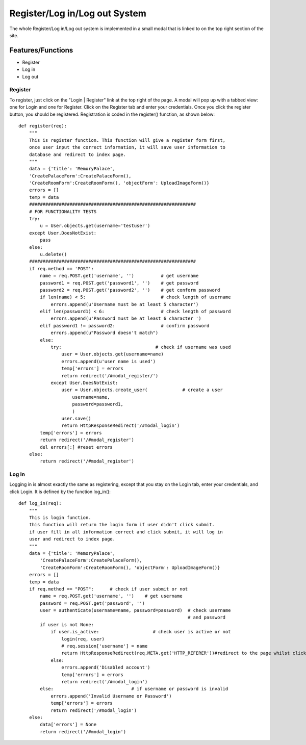 Register/Log in/Log out System
==============================

The whole Register/Log in/Log out system is implemented in a small modal
that is linked to on the top right section of the site.

Features/Functions
------------------

- Register
- Log in
- Log out

Register
~~~~~~~~

To register, just click on the "Login | Register" link at the top right of
the page. A modal will pop up with a tabbed view: one for Login and one for
Register. Click on the Register tab and enter your credentials. Once you
click the register button, you should be registered. Registration is coded
in the register() function, as shown below:

::

    def register(req):
        """
        This is register function. This function will give a register form first,
        once user input the correct information, it will save user information to
        database and redirect to index page.
        """
        data = {'title': 'MemoryPalace',
        'CreatePalaceForm':CreatePalaceForm(),
        'CreateRoomForm':CreateRoomForm(), 'objectForm': UploadImageForm()}
        errors = []
        temp = data
        ##############################################################
        # FOR FUNCTIONALITY TESTS
        try:
            u = User.objects.get(username='testuser')
        except User.DoesNotExist:
            pass
        else:
            u.delete()
        ##############################################################
        if req.method == 'POST':
            name = req.POST.get('username', '')          # get username
            password1 = req.POST.get('password1', '')    # get password
            password2 = req.POST.get('password2', '')    # get conform password
            if len(name) < 5:                            # check length of username
                errors.append(u'Username must be at least 5 character')
            elif len(password1) < 6:                     # check length of password
                errors.append(u'Password must be at least 6 character ')
            elif password1 != password2:                 # confirm password
                errors.append(u"Password doesn't match")
            else:
                try:                                   # check if username was used
                    user = User.objects.get(username=name)
                    errors.append(u'user name is used')
                    temp['errors'] = errors
                    return redirect('/#modal_register/')
                except User.DoesNotExist:
                    user = User.objects.create_user(             # create a user
                        username=name,
                        password=password1,
                        )
                    user.save()
                    return HttpResponseRedirect('/#modal_login')
            temp['errors'] = errors
            return redirect('/#modal_register')
            del errors[:] #reset errors
        else:
            return redirect('/#modal_register')

Log In
~~~~~~

Logging in is almost exactly the same as registering, except that you stay
on the Login tab, enter your credentials, and click Login. It is defined by
the function log_in():

::

    def log_in(req):
        """
        This is login function.
        this function will return the login form if user didn't click submit.
        if user fill in all information correct and click submit, it will log in
        user and redirect to index page.
        """
        data = {'title': 'MemoryPalace',
            'CreatePalaceForm':CreatePalaceForm(),
            'CreateRoomForm':CreateRoomForm(), 'objectForm': UploadImageForm()}
        errors = []
        temp = data
        if req.method == "POST":      # check if user submit or not
            name = req.POST.get('username', '')    # get username
            password = req.POST.get('password', '')
            user = authenticate(username=name, password=password)  # check username
                                                                   # and password
            if user is not None:
                if user.is_active:                    # check user is active or not
                    login(req, user)
                    # req.session['username'] = name
                    return HttpResponseRedirect(req.META.get('HTTP_REFERER'))#redirect to the page whilst clicking on the modal
                else:
                    errors.append('Disabled account')
                    temp['errors'] = errors
                    return redirect('/#modal_login')
            else:                             # if username or password is invalid
                errors.append('Invalid Username or Password')
                temp['errors'] = errors
                return redirect('/#modal_login')
        else:
            data['errors'] = None
            return redirect('/#modal_login')

